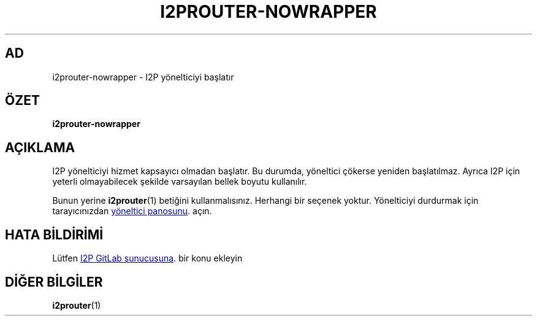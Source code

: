 .\"*******************************************************************
.\"
.\" This file was generated with po4a. Translate the source file.
.\"
.\"*******************************************************************
.TH I2PROUTER\-NOWRAPPER 1 "November 27, 2021" "" I2P

.SH AD
i2prouter\-nowrapper \- I2P yönelticiyi başlatır

.SH ÖZET
\fBi2prouter\-nowrapper\fP
.br

.SH AÇIKLAMA
I2P yönelticiyi hizmet kapsayıcı olmadan başlatır. Bu durumda, yöneltici
çökerse yeniden başlatılmaz. Ayrıca I2P için yeterli olmayabilecek şekilde
varsayılan bellek boyutu kullanılır.
.P
Bunun yerine \fBi2prouter\fP(1)  betiğini kullanmalısınız.  Herhangi bir
seçenek yoktur.  Yönelticiyi durdurmak için tarayıcınızdan
.UR http://localhost:7657/
yöneltici panosunu
.UE .
açın.

.SH "HATA BİLDİRİMİ"
Lütfen
.UR https://i2pgit.org/i2p\-hackers/i2p.i2p/\-/issues
I2P GitLab
sunucusuna
.UE .
bir konu ekleyin

.SH "DİĞER BİLGİLER"
\fBi2prouter\fP(1)

